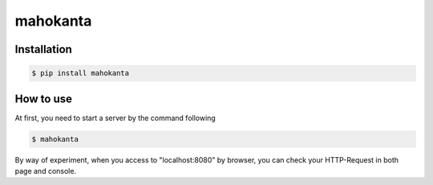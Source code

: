 =========
mahokanta
=========


Installation
------------

.. code-block:: bash

   $ pip install mahokanta


How to use
----------

At first, you need to start a server by the command following

.. code-block:: bash

   $ mahokanta

By way of experiment, when you access to "localhost:8080" by browser, you can check your HTTP-Request in both page and console.
